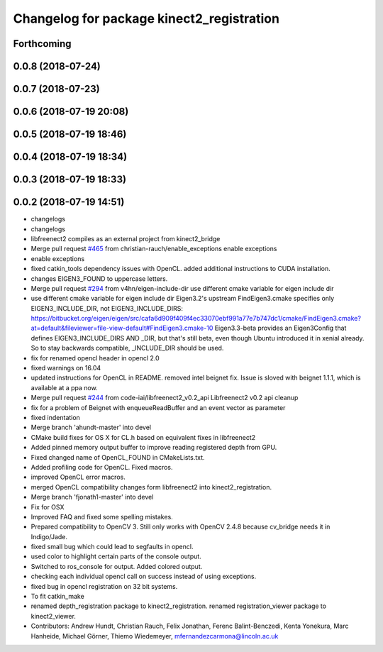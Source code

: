 ^^^^^^^^^^^^^^^^^^^^^^^^^^^^^^^^^^^^^^^^^^
Changelog for package kinect2_registration
^^^^^^^^^^^^^^^^^^^^^^^^^^^^^^^^^^^^^^^^^^

Forthcoming
-----------

0.0.8 (2018-07-24)
------------------

0.0.7 (2018-07-23)
------------------

0.0.6 (2018-07-19 20:08)
------------------------

0.0.5 (2018-07-19 18:46)
------------------------

0.0.4 (2018-07-19 18:34)
------------------------

0.0.3 (2018-07-19 18:33)
------------------------

0.0.2 (2018-07-19 14:51)
------------------------
* changelogs
* changelogs
* libfreenect2 compiles as an external project from kinect2_bridge
* Merge pull request `#465 <https://github.com/LCAS/iai_kinect2/issues/465>`_ from christian-rauch/enable_exceptions
  enable exceptions
* enable exceptions
* fixed catkin_tools dependency issues with OpenCL.
  added additional instructions to CUDA installation.
* changes EIGEN3_FOUND to uppercase letters.
* Merge pull request `#294 <https://github.com/LCAS/iai_kinect2/issues/294>`_ from v4hn/eigen-include-dir
  use different cmake variable for eigen include dir
* use different cmake variable for eigen include dir
  Eigen3.2's upstream FindEigen3.cmake specifies only
  EIGEN3_INCLUDE_DIR, not EIGEN3_INCLUDE_DIRS:
  https://bitbucket.org/eigen/eigen/src/cafa6d909f409f4ec33070ebf991a77e7b747dc1/cmake/FindEigen3.cmake?at=default&fileviewer=file-view-default#FindEigen3.cmake-10
  Eigen3.3-beta provides an Eigen3Config that defines
  EIGEN3_INCLUDE_DIRS AND _DIR, but that's still beta, even though
  Ubuntu introduced it in xenial already. So to stay backwards
  compatible, _INCLUDE_DIR should be used.
* fix for renamed opencl header in opencl 2.0
* fixed warnings on 16.04
* updated instructions for OpenCL in README.
  removed intel beignet fix. Issue is sloved with beignet 1.1.1, which is available at a ppa now.
* Merge pull request `#244 <https://github.com/LCAS/iai_kinect2/issues/244>`_ from code-iai/libfreenect2_v0.2_api
  Libfreenect2 v0.2 api cleanup
* fix for a problem of Beignet with enqueueReadBuffer and an event vector as parameter
* fixed indentation
* Merge branch 'ahundt-master' into devel
* CMake build fixes for OS X for CL.h based on equivalent fixes in libfreenect2
* Added pinned memory output buffer to improve reading registered depth from GPU.
* Fixed changed name of OpenCL_FOUND in CMakeLists.txt.
* Added profiling code for OpenCL.
  Fixed macros.
* improved OpenCL error macros.
* merged OpenCL compatibility changes form libfreenect2 into kinect2_registration.
* Merge branch 'fjonath1-master' into devel
* Fix for OSX
* Improved FAQ and fixed some spelling mistakes.
* Prepared compatibility to OpenCV 3.
  Still only works with OpenCV 2.4.8 because cv_bridge needs it in Indigo/Jade.
* fixed small bug which could lead to segfaults in opencl.
* used color to highlight certain parts of the console output.
* Switched to ros_console for output.
  Added colored output.
* checking each individual opencl call on success instead of using exceptions.
* fixed bug in opencl registration on 32 bit systems.
* To fit catkin_make
* renamed depth_registration package to kinect2_registration.
  renamed registration_viewer package to kinect2_viewer.
* Contributors: Andrew Hundt, Christian Rauch, Felix Jonathan, Ferenc Balint-Benczedi, Kenta Yonekura, Marc Hanheide, Michael Görner, Thiemo Wiedemeyer, mfernandezcarmona@lincoln.ac.uk

